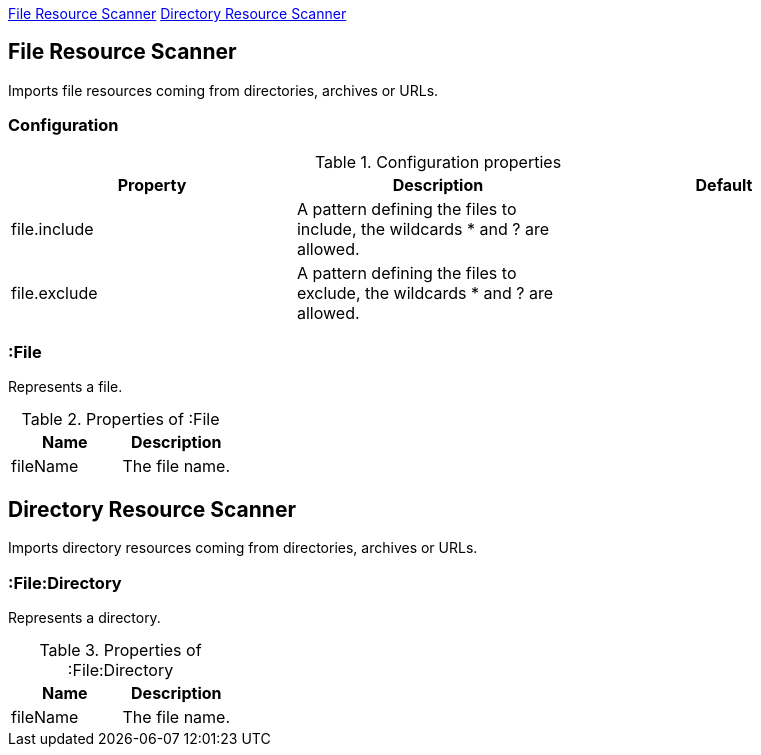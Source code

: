 <<FileResourceScanner>> <<DirectoryResourceScanner>>

[[FileResourceScanner]]
== File Resource Scanner
Imports file resources coming from directories, archives or URLs.

=== Configuration

.Configuration properties
[options="header"]
|====
| Property     | Description																 | Default
| file.include | A pattern defining the files to include, the wildcards * and ? are allowed. |
| file.exclude | A pattern defining the files to exclude, the wildcards * and ? are allowed. |
|====

[[:File]]
=== :File
Represents a file.

.Properties of :File
[options="header"]
|====
| Name       | Description
| fileName   | The file name.
|====

[[DirectoryResourceScanner]]
== Directory Resource Scanner
Imports directory resources coming from directories, archives or URLs.

[[:File:Directory]]
=== :File:Directory
Represents a directory.

.Properties of :File:Directory
[options="header"]
|====
| Name       | Description
| fileName   | The file name.
|====

